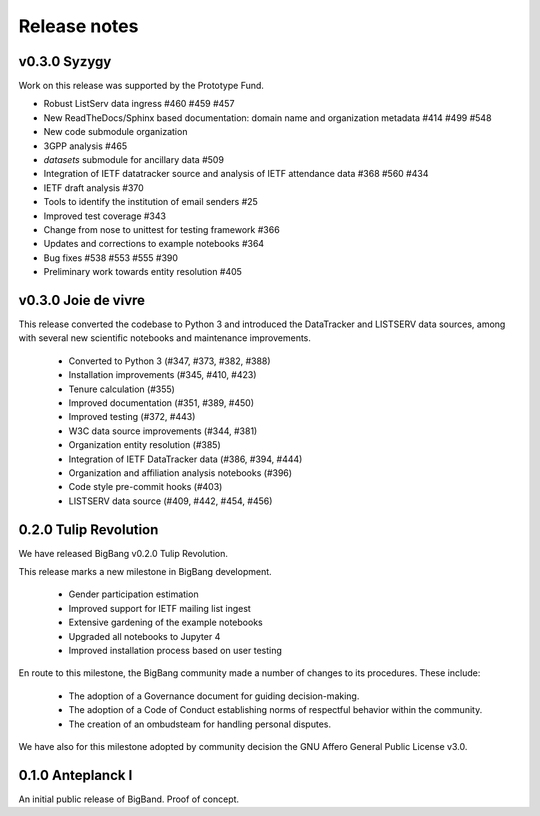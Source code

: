 Release notes
***************

v0.3.0 Syzygy
----------------------

Work on this release was supported by the Prototype Fund.

- Robust ListServ data ingress #460  #459 #457 
- New ReadTheDocs/Sphinx based documentation: domain name and organization metadata #414 #499 #548 
- New code submodule organization
- 3GPP  analysis #465
- `datasets` submodule for ancillary data #509 
- Integration of IETF datatracker source and analysis of IETF attendance data #368 #560 #434
- IETF draft analysis #370
- Tools to identify the institution of email senders #25
- Improved test coverage #343
- Change from nose to unittest for testing framework #366
- Updates and corrections to example notebooks #364
- Bug fixes #538 #553 #555 #390
- Preliminary work towards entity resolution #405

v0.3.0 Joie de vivre
----------------------

This release converted the codebase to Python 3 and introduced the DataTracker and LISTSERV data sources, among with several new scientific notebooks and maintenance improvements.

 * Converted to Python 3 (#347, #373, #382, #388)
 * Installation improvements (#345, #410, #423)
 * Tenure calculation (#355)
 * Improved documentation (#351, #389, #450)
 * Improved testing (#372, #443)
 * W3C data source improvements (#344, #381)
 * Organization entity resolution (#385)
 * Integration of IETF DataTracker data (#386, #394, #444)
 * Organization and affiliation analysis notebooks (#396)
 * Code style pre-commit hooks (#403)
 * LISTSERV data source (#409, #442, #454, #456)

0.2.0 Tulip Revolution
--------------------------

We have released BigBang v0.2.0 Tulip Revolution.

This release marks a new milestone in BigBang development.

 * Gender participation estimation
 * Improved support for IETF mailing list ingest
 * Extensive gardening of the example notebooks
 * Upgraded all notebooks to Jupyter 4
 * Improved installation process based on user testing

En route to this milestone, the BigBang community made a number of changes to its procedures. These include:

 * The adoption of a Governance document for guiding decision-making.
 * The adoption of a Code of Conduct establishing norms of respectful behavior within the community.
 * The creation of an ombudsteam for handling personal disputes.

We have also for this milestone adopted by community decision the GNU Affero General Public License v3.0.


0.1.0 Anteplanck I
---------------------

An initial public release of BigBand. Proof of concept.